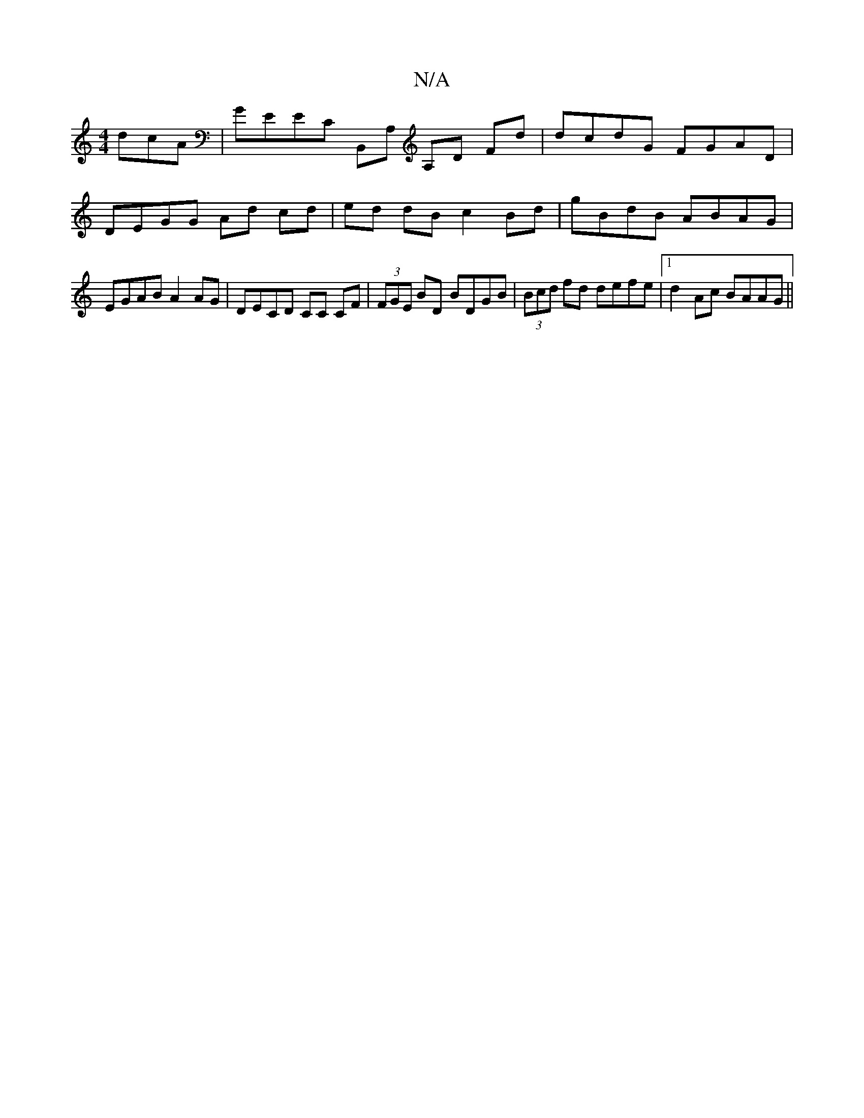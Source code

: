 X:1
T:N/A
M:4/4
R:N/A
K:Cmajor
dcA | GEEC B,,A, A,D Fd | dcdG FGAD |
DEGG Ad cd | ed dB c2 Bd | gBdB ABAG | EGAB A2 AG | DECD CC CF | (3FGE BD BDGB|(3Bcd fd defe |1 d2Ac BAAG ||

|(FAF) BdBG|"D"FGEG "D"d2d2 e2|dc "Em"GB- "g"dG "G"C